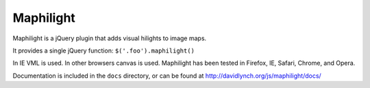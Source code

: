 ==========
Maphilight
==========

Maphilight is a jQuery plugin that adds visual hilights to image maps.

It provides a single jQuery function: ``$('.foo').maphilight()``

In IE VML is used. In other browsers canvas is used. Maphilight has been
tested in Firefox, IE, Safari, Chrome, and Opera.

Documentation is included in the ``docs`` directory, or can be found
at http://davidlynch.org/js/maphilight/docs/
